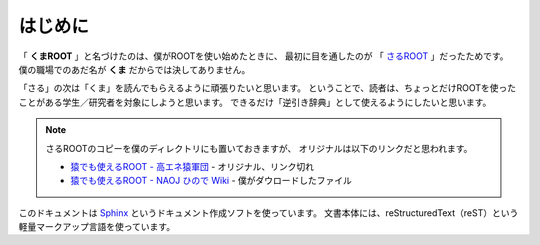 ==================================================
はじめに
==================================================

「 **くまROOT** 」と名づけたのは、僕がROOTを使い始めたときに、
最初に目を通したのが 「 `さるROOT <./_static/data/ROOTWhichEvenMonkeysCanUse.pdf>`_ 」だったためです。
僕の職場でのあだ名が **くま** だからでは決してありません。

「さる」の次は「くま」を読んでもらえるように頑張りたいと思います。
ということで、読者は、ちょっとだけROOTを使ったことがある学生／研究者を対象にしようと思います。
できるだけ「逆引き辞典」として使えるようにしたいと思います。


.. note::

   さるROOTのコピーを僕のディレクトリにも置いておきますが、
   オリジナルは以下のリンクだと思われます。

   - `猿でも使えるROOT - 高エネ猿軍団 <hepsaru_>`_ - オリジナル、リンク切れ
   - `猿でも使えるROOT - NAOJ ひので Wiki <saru_>`_ - 僕がダウロードしたファイル


.. _hepsaru: http://www-he.scphys.kyoto-u.ac.jp/member/masaya/saru.html
.. _saru: http://hinode.nao.ac.jp/hinode_wiki/index.php?plugin=attach&refer=HSC%A4%CB%A4%AA%A4%B1%A4%EBRoot%A4%CE%CD%F8%CD%D1%CA%FD%CB%A1&openfile=root.pdf


このドキュメントは
`Sphinx <http://sphinx-users.jp>`__ というドキュメント作成ソフトを使っています。
文書本体には、reStructuredText（reST）という軽量マークアップ言語を使っています。

..
   表紙の絵は
   「 `いらすとや <http://www.irasutoya.com/2015/03/blog-post_557.html>`__ 」
   さんから拝借しています。かわいいです。
